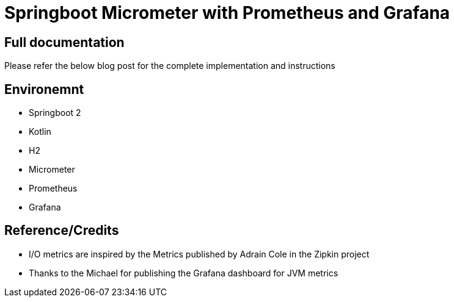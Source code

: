 = Springboot Micrometer with Prometheus and Grafana

== Full documentation

Please refer the below blog post for the complete implementation and instructions

== Environemnt
* Springboot 2
* Kotlin
* H2
* Micrometer
* Prometheus
* Grafana

== Reference/Credits

* I/O metrics are inspired by the Metrics published by Adrain Cole in the Zipkin project
* Thanks to the Michael for publishing the Grafana dashboard for JVM metrics

